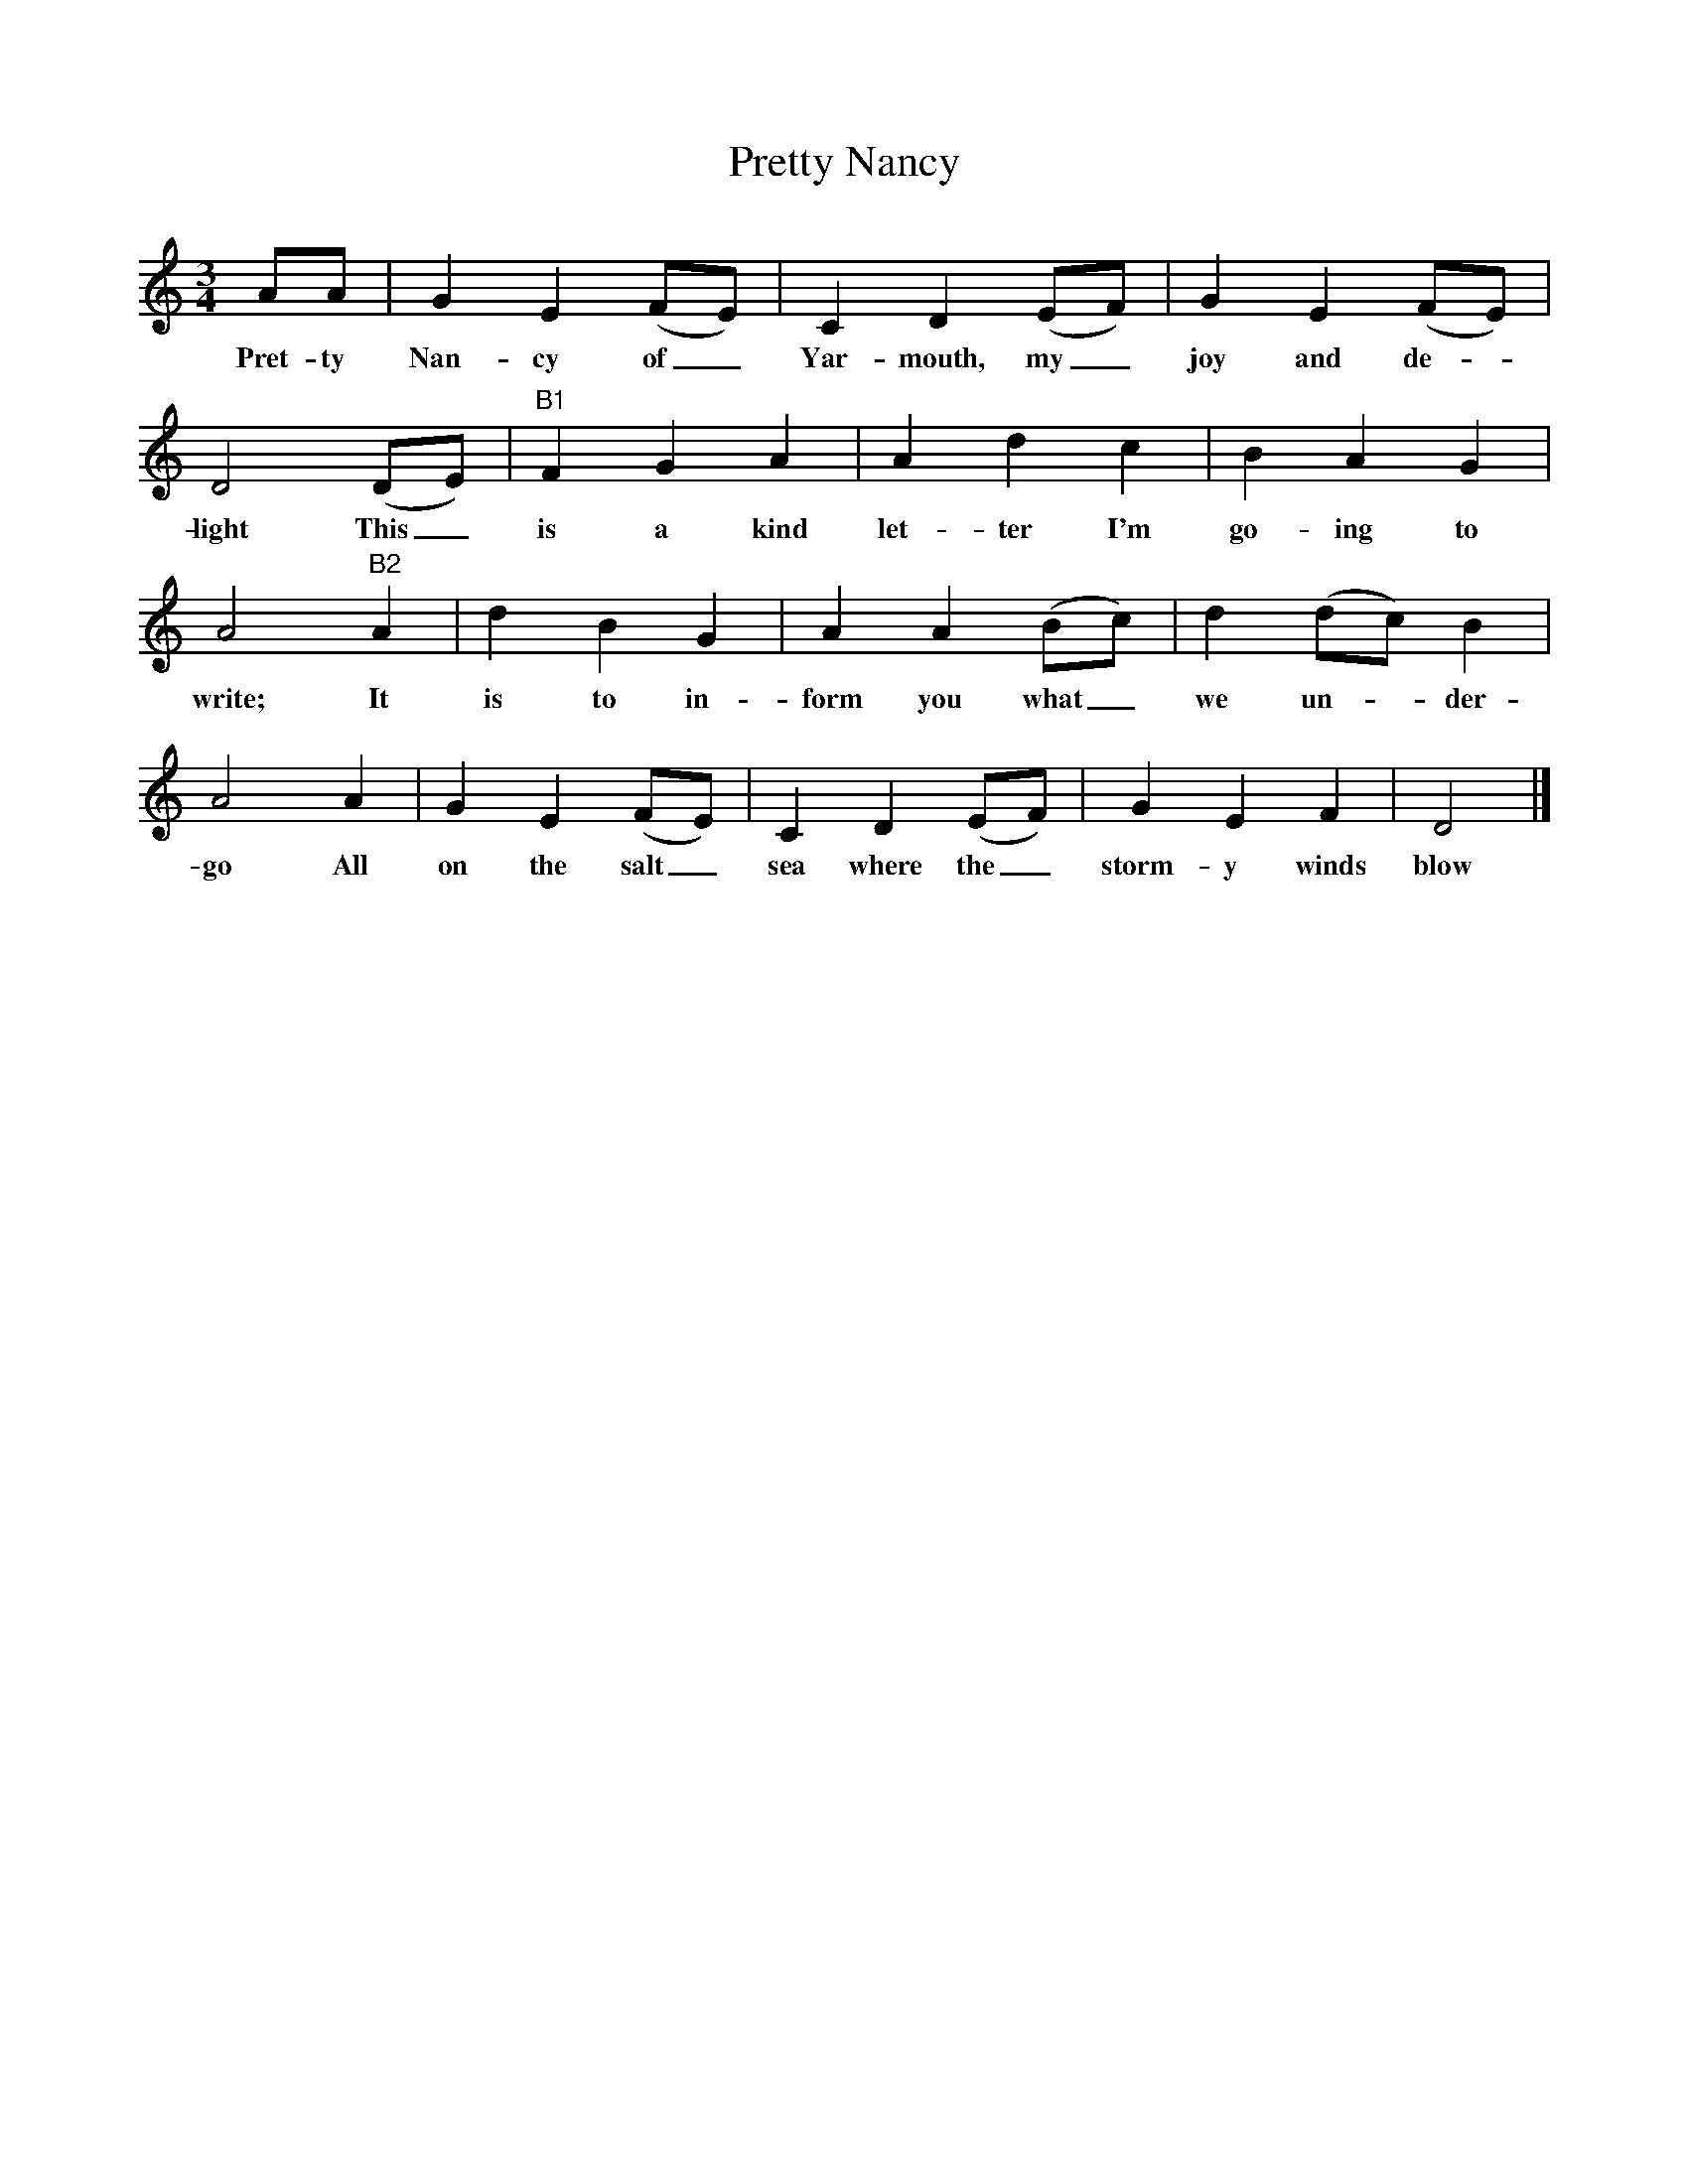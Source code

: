 %%scale 0.8
X:1 
T:Pretty Nancy
F:http://www.folkinfo.org/songs
B:The Foggy Dew, Ed Frank Purslow, EFDS, 1974
S:Sam Gregory and Mrs Tuck, Beaminster, Dorset, June 1906
Z:Hammond Dt 524/Dt 540
M:3/4 
L:1/8 
K:Am
AA |G2 E2 (FE) |C2 D2 (EF) |G2 E2 (FE) |
w:Pret-ty Nan-cy of_ Yar-mouth, my_ joy and de-*
D4 (DE) |"B1 "F2 G2 A2 |A2 d2 c2 |B2 A2 G2 |
w:light This_ is a kind let-ter I'm go-ing to 
A4 "B2" A2 |d2 B2 G2 |A2 A2 (Bc) |d2 (dc) B2 |
w:write; It is to in-form you what_ we un--der-
A4 A2 |G2 E2 (FE) |C2 D2 (EF) |G2 E2 F2 | D4 |]
w:go All on the salt_ sea where the_ storm-y winds blow